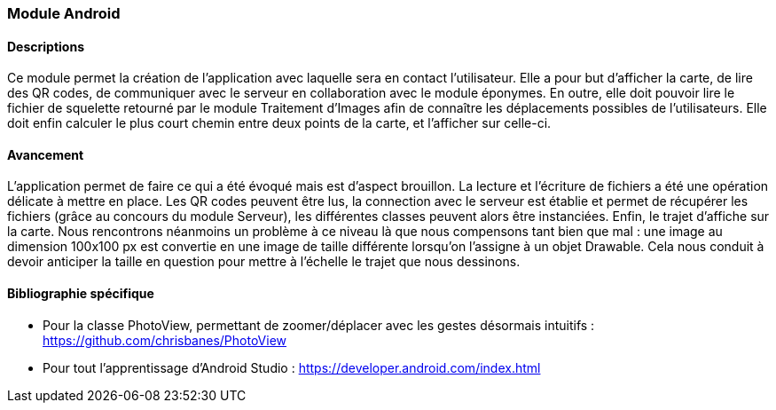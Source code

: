 === Module Android

==== Descriptions
Ce module permet la création de l'application avec laquelle sera en contact l'utilisateur.
Elle a pour but d'afficher la carte, de lire des QR codes, de communiquer avec le serveur en collaboration avec le module éponymes.
En outre, elle doit pouvoir lire le fichier de squelette retourné par le module Traitement d'Images afin de connaître les déplacements possibles de l'utilisateurs.
Elle doit enfin calculer le plus court chemin entre deux points de la carte, et l'afficher sur celle-ci.

==== Avancement
L'application permet de faire ce qui a été évoqué mais est d'aspect brouillon. La lecture et l'écriture de fichiers a été une opération délicate à mettre en place.
Les QR codes peuvent être lus, la connection avec le serveur est établie et permet de récupérer les fichiers (grâce au concours du module Serveur), les différentes classes peuvent alors être instanciées. Enfin, le trajet d'affiche sur la carte. Nous rencontrons néanmoins un problème à ce niveau là que nous compensons tant bien que mal : une image au dimension 100x100 px est convertie en une image de taille différente lorsqu'on l'assigne à un objet Drawable. Cela nous conduit à devoir anticiper la taille en question pour mettre à l'échelle le trajet que nous dessinons.


==== Bibliographie spécifique

* Pour la classe PhotoView, permettant de zoomer/déplacer avec les gestes désormais intuitifs : https://github.com/chrisbanes/PhotoView
* Pour tout l'apprentissage d'Android Studio : https://developer.android.com/index.html

